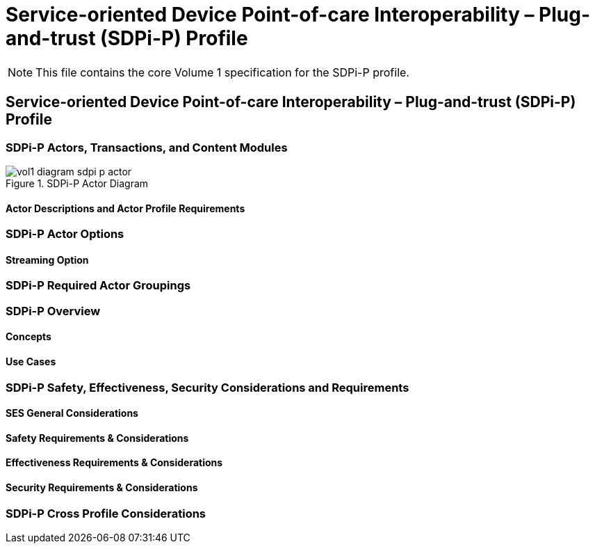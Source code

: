 = Service-oriented Device Point-of-care Interoperability – Plug-and-trust (SDPi-P) Profile

NOTE:  This file contains the core Volume 1 specification for the SDPi-P profile.

// 10.
[sdpi_offset=10]
== Service-oriented Device Point-of-care Interoperability – Plug-and-trust (SDPi-P) Profile

// 10.1
[sdpi_offset=1]
=== SDPi-P Actors, Transactions, and Content Modules

.SDPi-P Actor Diagram

image::vol1-diagram-sdpi-p-actor.svg[]



// 10.1.1
==== Actor Descriptions and Actor Profile Requirements

// 10.2
=== SDPi-P Actor Options

// 10.2.1
==== Streaming Option
// NOTE:  These options are TBD for SDPi 1.0

// 10.3
=== SDPi-P Required Actor Groupings

// 10.4
=== SDPi-P Overview

// 10.4.1
==== Concepts

// 10.4.2
==== Use Cases

// 10.5
=== SDPi-P Safety, Effectiveness, Security Considerations and Requirements

// 10.5.1
==== SES General Considerations

// 10.5.2
==== Safety Requirements & Considerations

// 10.5.3
==== Effectiveness Requirements & Considerations

// 10.5.4
==== Security Requirements & Considerations

// 10.6
=== SDPi-P Cross Profile Considerations

